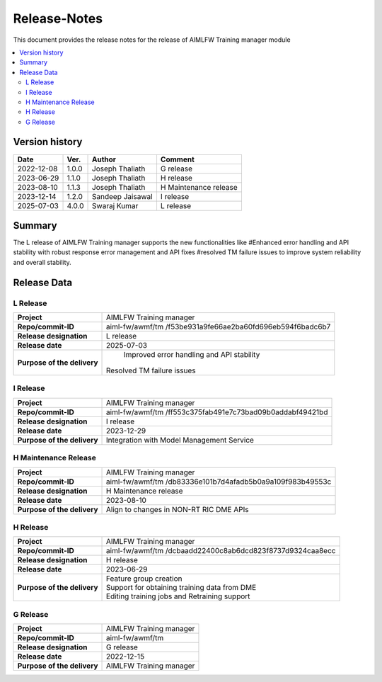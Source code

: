 .. This work is licensed under a Creative Commons Attribution 4.0 International License.
.. SPDX-License-Identifier: CC-B

.. Copyright (c) 2022 Samsung Electronics Co., Ltd. All Rights Reserved.

=============
Release-Notes
=============

This document provides the release notes for the release of AIMLFW Training manager module

.. contents::
   :depth: 3
   :local:

Version history
===============

+--------------------+--------------------+--------------------+----------------------+
| **Date**           | **Ver.**           | **Author**         | **Comment**          |
|                    |                    |                    |                      |
+--------------------+--------------------+--------------------+----------------------+
| 2022-12-08         | 1.0.0              | Joseph Thaliath    | G release            |
|                    |                    |                    |                      |
+--------------------+--------------------+--------------------+----------------------+
| 2023-06-29         | 1.1.0              | Joseph Thaliath    | H release            |
|                    |                    |                    |                      |
+--------------------+--------------------+--------------------+----------------------+
| 2023-08-10         | 1.1.3              | Joseph Thaliath    | H Maintenance release|
|                    |                    |                    |                      |
+--------------------+--------------------+--------------------+----------------------+
| 2023-12-14         | 1.2.0              | Sandeep Jaisawal   | I release            |
|                    |                    |                    |                      |
+--------------------+--------------------+--------------------+----------------------+
| 2025-07-03         | 4.0.0              | Swaraj Kumar       | L release            |
|                    |                    |                    |                      |
+--------------------+--------------------+--------------------+----------------------+

Summary
=======

The L release of AIMLFW Training manager supports the new functionalities like
#Enhanced error handling and API stability with robust response error management and API fixes
#resolved TM failure issues to improve system reliability and overall stability.


Release Data
============

L Release
---------

+--------------------------------------+-------------------------------------------+
| **Project**                          | AIMLFW Training manager                   |
|                                      |                                           |
+--------------------------------------+-------------------------------------------+
| **Repo/commit-ID**                   | aiml-fw/awmf/tm                           |
|                                      | /f53be931a9fe66ae2ba60fd696eb594f6badc6b7 |
+--------------------------------------+-------------------------------------------+
| **Release designation**              | L release                                 |
|                                      |                                           |
+--------------------------------------+-------------------------------------------+
| **Release date**                     | 2025-07-03                                |
|                                      |                                           |
+--------------------------------------+-------------------------------------------+
| **Purpose of the delivery**          | Improved error handling and API stability |
|                                      |Resolved TM failure issues                 |
|                                      |                                           |
+--------------------------------------+-------------------------------------------+


I Release
---------------------

+--------------------------------------+------------------------------------------------+
| **Project**                          | AIMLFW Training manager                        |
|                                      |                                                |
+--------------------------------------+------------------------------------------------+
| **Repo/commit-ID**                   | aiml-fw/awmf/tm                                |
|                                      | /ff553c375fab491e7c73bad09b0addabf49421bd      |
+--------------------------------------+------------------------------------------------+
| **Release designation**              | I release                                      |
|                                      |                                                |
+--------------------------------------+------------------------------------------------+
| **Release date**                     | 2023-12-29                                     |
|                                      |                                                |
+--------------------------------------+------------------------------------------------+
| **Purpose of the delivery**          | Integration with Model Management Service      |
+--------------------------------------+------------------------------------------------+


H Maintenance Release
---------------------

+--------------------------------------+------------------------------------------------+
| **Project**                          | AIMLFW Training manager                        |
|                                      |                                                |
+--------------------------------------+------------------------------------------------+
| **Repo/commit-ID**                   | aiml-fw/awmf/tm                                |
|                                      | /db83336e101b7d4afadb5b0a9a109f983b49553c      |
+--------------------------------------+------------------------------------------------+
| **Release designation**              | H  Maintenance release                         |
|                                      |                                                |
+--------------------------------------+------------------------------------------------+
| **Release date**                     | 2023-08-10                                     |
|                                      |                                                |
+--------------------------------------+------------------------------------------------+
| **Purpose of the delivery**          | Align to changes in NON-RT RIC DME APIs        |
+--------------------------------------+------------------------------------------------+


H Release
---------

+--------------------------------------+------------------------------------------------+
| **Project**                          | AIMLFW Training manager                        |
|                                      |                                                |
+--------------------------------------+------------------------------------------------+
| **Repo/commit-ID**                   | aiml-fw/awmf/tm                                |
|                                      | /dcbaadd22400c8ab6dcd823f8737d9324caa8ecc      |
+--------------------------------------+------------------------------------------------+
| **Release designation**              | H release                                      |
|                                      |                                                |
+--------------------------------------+------------------------------------------------+
| **Release date**                     | 2023-06-29                                     |
|                                      |                                                |
+--------------------------------------+------------------------------------------------+
| **Purpose of the delivery**          | | Feature group creation                       |
|                                      | | Support for obtaining training data from DME |
|                                      | | Editing training jobs and Retraining support |
+--------------------------------------+------------------------------------------------+


G Release
---------

+--------------------------------------+--------------------------------------+
| **Project**                          | AIMLFW Training manager              |
|                                      |                                      |
+--------------------------------------+--------------------------------------+
| **Repo/commit-ID**                   | aiml-fw/awmf/tm                      |
|                                      |                                      |
+--------------------------------------+--------------------------------------+
| **Release designation**              | G release                            |
|                                      |                                      |
+--------------------------------------+--------------------------------------+
| **Release date**                     | 2022-12-15                           |
|                                      |                                      |
+--------------------------------------+--------------------------------------+
| **Purpose of the delivery**          | AIMLFW Training manager              |
|                                      |                                      |
+--------------------------------------+--------------------------------------+


